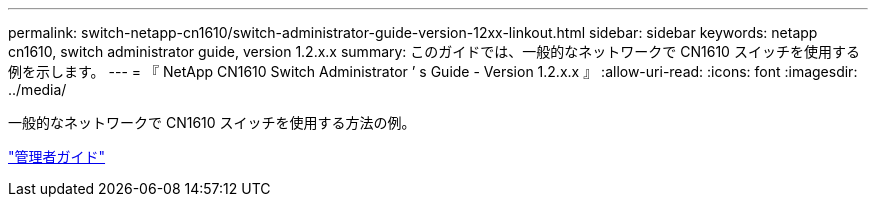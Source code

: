 ---
permalink: switch-netapp-cn1610/switch-administrator-guide-version-12xx-linkout.html 
sidebar: sidebar 
keywords: netapp cn1610, switch administrator guide, version 1.2.x.x 
summary: このガイドでは、一般的なネットワークで CN1610 スイッチを使用する例を示します。 
---
= 『 NetApp CN1610 Switch Administrator ’ s Guide - Version 1.2.x.x 』
:allow-uri-read: 
:icons: font
:imagesdir: ../media/


[role="lead"]
一般的なネットワークで CN1610 スイッチを使用する方法の例。

https://library.netapp.com/ecm/ecm_download_file/ECMP1117874["管理者ガイド"^]
